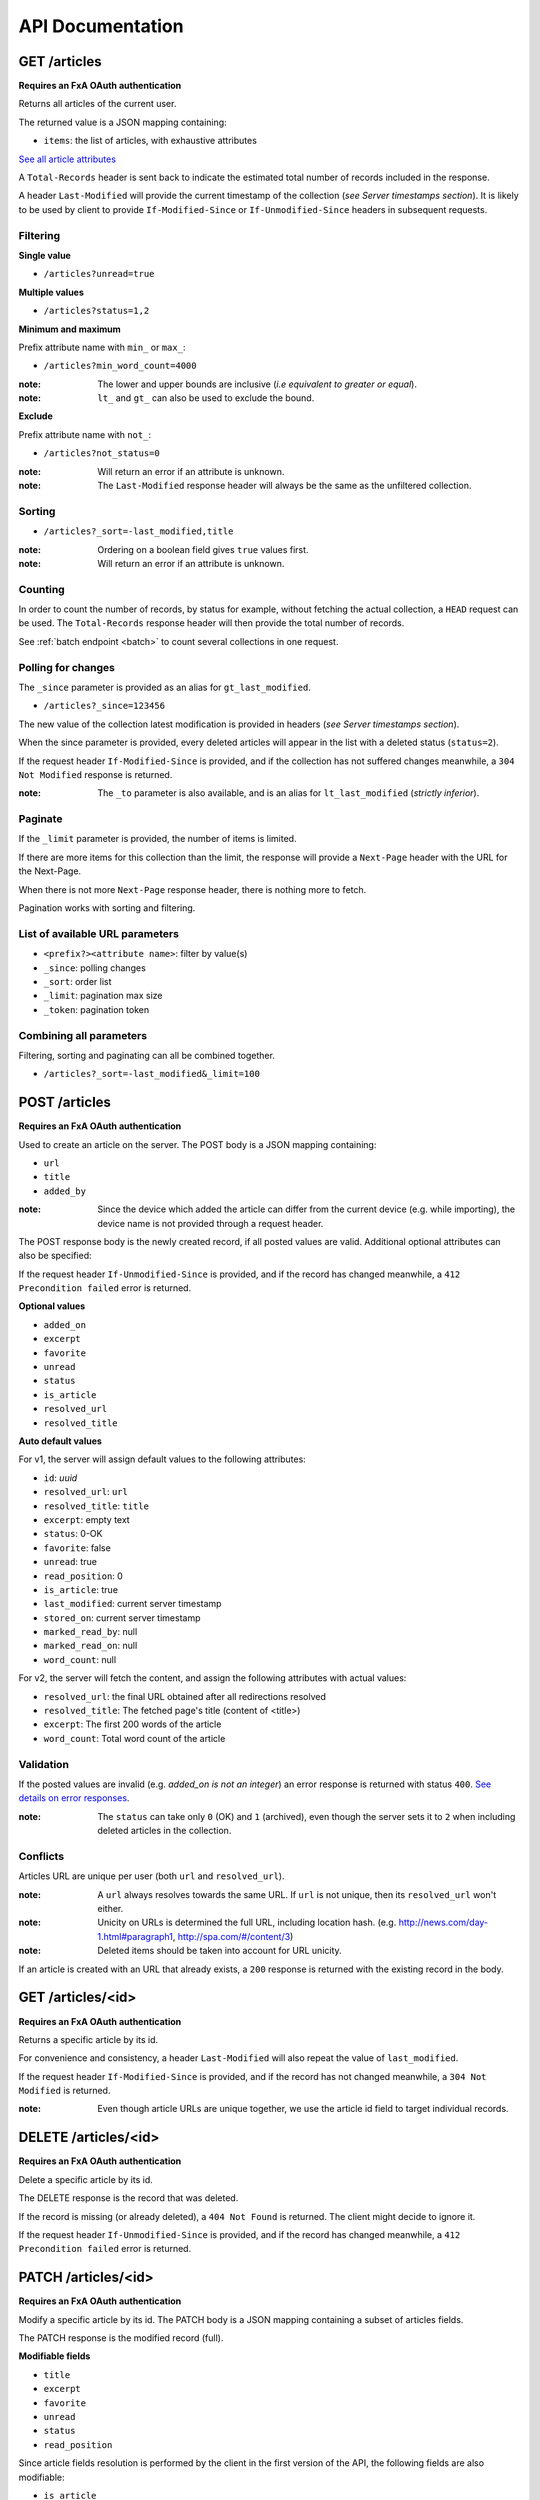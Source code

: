 #################
API Documentation
#################

.. _http-apis:

GET /articles
=============

**Requires an FxA OAuth authentication**

Returns all articles of the current user.

The returned value is a JSON mapping containing:

- ``items``: the list of articles, with exhaustive attributes

`See all article attributes <https://github.com/mozilla-services/readinglist/wiki/API-Design-proposal#data-model>`_

A ``Total-Records`` header is sent back to indicate the estimated
total number of records included in the response.

A header ``Last-Modified`` will provide the current timestamp of the
collection (*see Server timestamps section*).  It is likely to be used
by client to provide ``If-Modified-Since`` or ``If-Unmodified-Since``
headers in subsequent requests.


Filtering
---------

**Single value**

* ``/articles?unread=true``

**Multiple values**

* ``/articles?status=1,2``

**Minimum and maximum**

Prefix attribute name with ``min_`` or ``max_``:

* ``/articles?min_word_count=4000``

:note:
    The lower and upper bounds are inclusive (*i.e equivalent to
    greater or equal*).

:note:
   ``lt_`` and ``gt_`` can also be used to exclude the bound.

**Exclude**

Prefix attribute name with ``not_``:

* ``/articles?not_status=0``

:note:
    Will return an error if an attribute is unknown.

:note:
    The ``Last-Modified`` response header will always be the same as
    the unfiltered collection.

Sorting
-------

* ``/articles?_sort=-last_modified,title``

.. :note:
..     Articles will be ordered by ``-stored_on`` by default (i.e. newest first).

:note:
    Ordering on a boolean field gives ``true`` values first.

:note:
    Will return an error if an attribute is unknown.


Counting
--------

In order to count the number of records, by status for example,
without fetching the actual collection, a ``HEAD`` request can be
used. The ``Total-Records`` response header will then provide the
total number of records.

See :ref:`batch endpoint <batch>` to count several collections in one request.


Polling for changes
-------------------

The ``_since`` parameter is provided as an alias for
``gt_last_modified``.

* ``/articles?_since=123456``

The new value of the collection latest modification is provided in
headers (*see Server timestamps section*).

When the since parameter is provided, every deleted articles will
appear in the list with a deleted status (``status=2``).

If the request header ``If-Modified-Since`` is provided, and if the
collection has not suffered changes meanwhile, a ``304 Not Modified``
response is returned.

:note:
   The ``_to`` parameter is also available, and is an alias for
   ``lt_last_modified`` (*strictly inferior*).


Paginate
--------

If the ``_limit`` parameter is provided, the number of items is limited.

If there are more items for this collection than the limit, the
response will provide a ``Next-Page`` header with the URL for the
Next-Page.

When there is not more ``Next-Page`` response header, there is nothing
more to fetch.

Pagination works with sorting and filtering.


List of available URL parameters
--------------------------------

- ``<prefix?><attribute name>``: filter by value(s)
- ``_since``: polling changes
- ``_sort``: order list
- ``_limit``: pagination max size
- ``_token``: pagination token


Combining all parameters
------------------------

Filtering, sorting and paginating can all be combined together.

* ``/articles?_sort=-last_modified&_limit=100``


POST /articles
==============

**Requires an FxA OAuth authentication**

Used to create an article on the server. The POST body is a JSON
mapping containing:

- ``url``
- ``title``
- ``added_by``

:note:
    Since the device which added the article can differ from the current device
    (e.g. while importing), the device name is not provided through a request header.

The POST response body is the newly created record, if all posted values are valid. Additional optional attributes can also be specified:

If the request header ``If-Unmodified-Since`` is provided, and if the record has
changed meanwhile, a ``412 Precondition failed`` error is returned.

**Optional values**

- ``added_on``
- ``excerpt``
- ``favorite``
- ``unread``
- ``status``
- ``is_article``
- ``resolved_url``
- ``resolved_title``

**Auto default values**

For v1, the server will assign default values to the following attributes:

- ``id``: *uuid*
- ``resolved_url``: ``url``
- ``resolved_title``: ``title``
- ``excerpt``: empty text
- ``status``: 0-OK
- ``favorite``: false
- ``unread``: true
- ``read_position``: 0
- ``is_article``: true
- ``last_modified``: current server timestamp
- ``stored_on``: current server timestamp
- ``marked_read_by``: null
- ``marked_read_on``: null
- ``word_count``: null

For v2, the server will fetch the content, and assign the following attributes with actual values:

- ``resolved_url``: the final URL obtained after all redirections resolved
- ``resolved_title``: The fetched page's title (content of <title>)
- ``excerpt``: The first 200 words of the article
- ``word_count``: Total word count of the article


Validation
----------

If the posted values are invalid (e.g. *added_on is not an integer*) an error response is returned with status ``400``. `See details on error responses <https://github.com/mozilla-services/readinglist/wiki/API-Design-proposal#error-responses>`_.


:note:
    The ``status`` can take only ``0`` (OK) and ``1`` (archived), even though
    the server sets it to ``2`` when including deleted articles in the collection.


Conflicts
---------

Articles URL are unique per user (both ``url`` and ``resolved_url``).

:note:
    A ``url`` always resolves towards the same URL. If ``url`` is not unique, then
    its ``resolved_url`` won't either.

:note:
    Unicity on URLs is determined the full URL, including location hash.
    (e.g. http://news.com/day-1.html#paragraph1, http://spa.com/#/content/3)

:note:
    Deleted items should be taken into account for URL unicity.

If an article is created with an URL that already exists, a ``200`` response
is returned with the existing record in the body.


GET /articles/<id>
==================

**Requires an FxA OAuth authentication**

Returns a specific article by its id.

For convenience and consistency, a header ``Last-Modified`` will also repeat the
value of ``last_modified``.

If the request header ``If-Modified-Since`` is provided, and if the record has not
changed meanwhile, a ``304 Not Modified`` is returned.

:note:
    Even though article URLs are unique together, we use the article id field
    to target individual records.


DELETE /articles/<id>
=====================

**Requires an FxA OAuth authentication**

Delete a specific article by its id.

The DELETE response is the record that was deleted.

If the record is missing (or already deleted), a ``404 Not Found`` is returned. The client might
decide to ignore it.

If the request header ``If-Unmodified-Since`` is provided, and if the record has
changed meanwhile, a ``412 Precondition failed`` error is returned.

.. :note:
       Once deleted, an article will appear in the collection with a deleted status
       (``status=2``) and will have most of its fields empty.


PATCH /articles/<id>
====================

**Requires an FxA OAuth authentication**

Modify a specific article by its id. The PATCH body is a JSON
mapping containing a subset of articles fields.

The PATCH response is the modified record (full).

**Modifiable fields**

- ``title``
- ``excerpt``
- ``favorite``
- ``unread``
- ``status``
- ``read_position``

Since article fields resolution is performed by the client in the first version
of the API, the following fields are also modifiable:

- ``is_article``
- ``resolved_url``
- ``resolved_title``

**Errors**

If the record is missing (or already deleted), a ``404 Not Found`` error is returned. The client might
decide to ignore it.

If the request header ``If-Unmodified-Since`` is provided, and if the record has
changed meanwhile, a ``412 Precondition failed`` error is returned.

:note:
    ``last_modified`` is updated to the current server timestamp, only if a
    field value was changed.

:note:
    Changing ``read_position`` never generates conflicts.

:note:
    ``read_position`` is ignored if the value is lower than the current one.

:note:
    If ``unread`` is changed to false, ``marked_read_on`` and ``marked_read_by``
    are expected to be provided.

:note:
    If ``unread`` was already false, ``marked_read_on`` and ``marked_read_by``
    are not updated with provided values.

:note:
    If ``unread`` is changed to true, ``marked_read_by``, ``marked_read_on``
    and ``read_position`` are reset to their default value.

:note:
    As mentionned in the *Validation section*, an article status cannot take the value ``2``.


Conflicts
---------

If changing the article ``resolved_url`` violates the unicity constraint, a
``409 Conflict`` error response is returned (see :ref:`error channel <_error-responses>`).

:note:

    Note that ``url`` is a readonly field, and thus cannot generate conflicts
    here.
